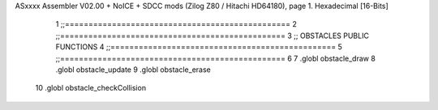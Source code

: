 ASxxxx Assembler V02.00 + NoICE + SDCC mods  (Zilog Z80 / Hitachi HD64180), page 1.
Hexadecimal [16-Bits]



                              1 ;;================================================
                              2 ;;================================================
                              3 ;; OBSTACLES PUBLIC FUNCTIONS
                              4 ;;================================================
                              5 ;;================================================
                              6 
                              7 .globl obstacle_draw
                              8 .globl obstacle_update
                              9 .globl obstacle_erase
                             10 .globl obstacle_checkCollision
